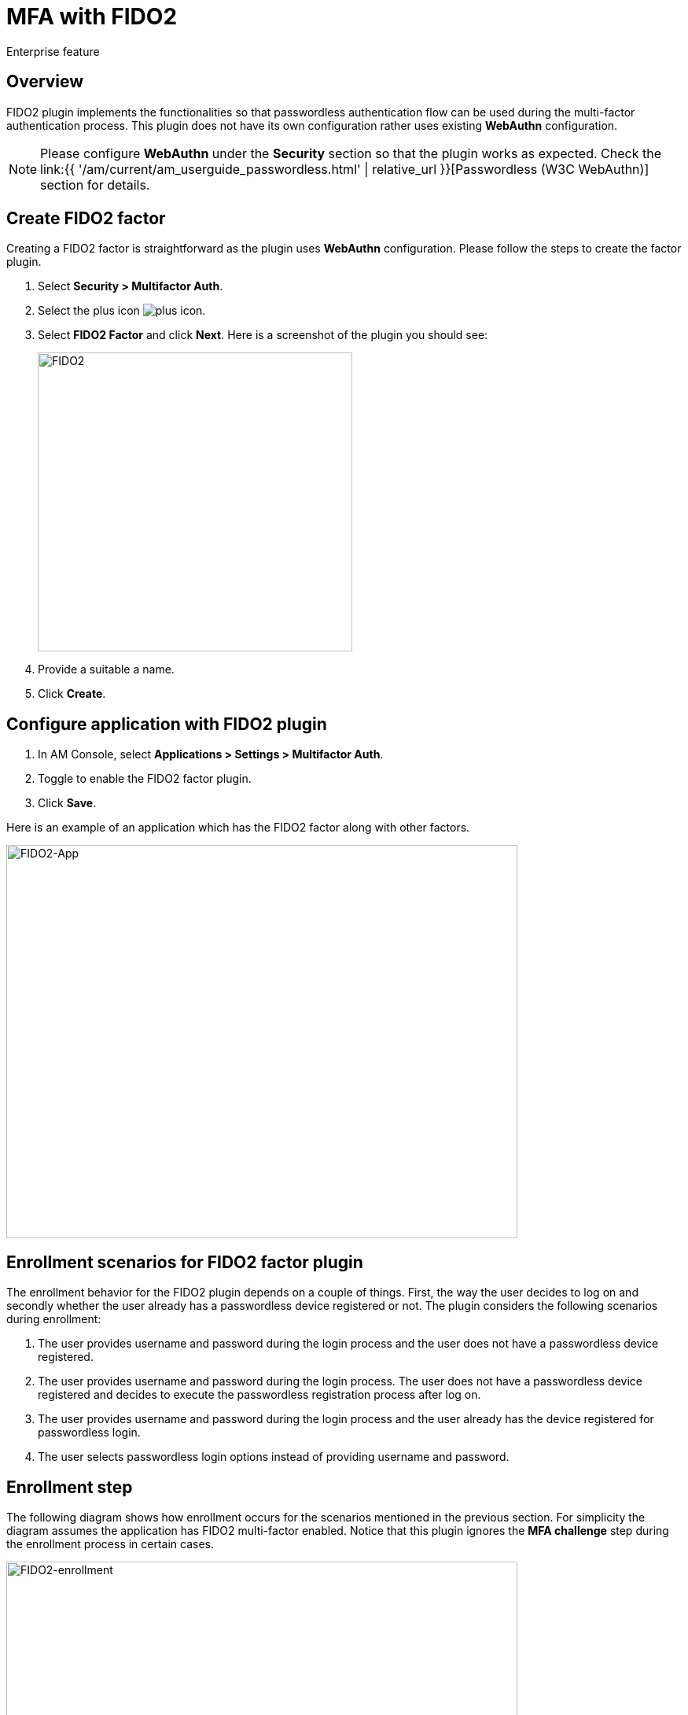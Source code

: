 = MFA with FIDO2
:page-sidebar: am_3_x_sidebar
:page-permalink: am/current/am_userguide_mfa_factors_fido2.html
:page-folder: am/user-guide
:page-layout: am

[label label-enterprise]#Enterprise feature#

== Overview

FIDO2 plugin implements the functionalities so that passwordless authentication flow can be used during the multi-factor authentication process.
This plugin does not have its own configuration rather uses existing *WebAuthn* configuration.

NOTE: Please configure *WebAuthn* under the *Security* section so that the plugin works as expected.
Check the link:{{ '/am/current/am_userguide_passwordless.html' | relative_url }}[Passwordless (W3C WebAuthn)] section for details.

== Create FIDO2 factor

Creating a FIDO2 factor is straightforward as the plugin uses *WebAuthn* configuration. Please follow the steps to create the factor plugin.

. Select *Security > Multifactor Auth*.
. Select the plus icon image:{% link images/icons/plus-icon.png %}[role="icon"].
. Select *FIDO2 Factor* and click *Next*. Here is a screenshot of the plugin you should see:
+
image::{% link images/am/current/graviteeio-am-userguide-mfa-fido2.png %}[FIDO2,400,380]
+
. Provide a suitable a name.
. Click *Create*.

== Configure application with FIDO2 plugin

. In AM Console, select *Applications > Settings > Multifactor Auth*.
. Toggle to enable the FIDO2 factor plugin.
. Click *Save*.

Here is an example of an application which has the FIDO2 factor along with other factors.

image::{% link images/am/current/graviteeio-am-userguide-mfa-fido2-app-settings.png %}[FIDO2-App,650,500]

== Enrollment scenarios for FIDO2 factor plugin

The enrollment behavior for the FIDO2 plugin depends on a couple of things.
First, the way the user decides to log on and secondly whether the user already has a passwordless device registered or not.
The plugin considers the following scenarios during enrollment:

. The user provides username and password during the login process and the user does not have a passwordless device registered.
. The user provides username and password during the login process. The user does not have a passwordless device registered and decides to execute the passwordless registration process after log on.
. The user provides username and password during the login process and the user already has the device registered for passwordless login.
. The user selects passwordless login options instead of providing username and password.

== Enrollment step

The following diagram shows how enrollment occurs for the scenarios mentioned in the previous section.
For simplicity the diagram assumes the application has FIDO2 multi-factor enabled.
Notice that this plugin ignores the *MFA  challenge* step during the enrollment process in certain cases.

image::{% link images/am/current/graviteeio-am-userguide-mfa-fido2-enrollment-flow.png %}[FIDO2-enrollment,650,500]

== Challenge step

The following diagram shows only the challenge step.
For simplicity the diagram assumes the user has already enrolled to FID2 factor plugin.

image::{% link images/am/current/graviteeio-am-userguide-mfa-fido2-challenge-flow.png %}[FIDO2-challenge,480,350]
